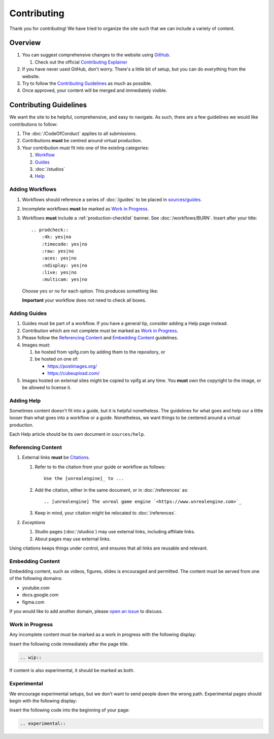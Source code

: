 ============
Contributing
============

Thank you for contributing!
We have tried to organize the site such that we can include a variety of content.

Overview
========

#. You can suggest comprehensive changes to the website using `GitHub <https://github.com/JakeGWater/vpifg.com>`_.

   #. Check out the official `Contributing Explainer <https://github.com/JakeGWater/vpifg.com/blob/main/README.md#contribute>`_

#. If you have never used GitHub, don't worry. There's a little bit of setup, but you can do everything from the website.
#. Try to follow the `Contributing Guidelines`_ as much as possible.
#. Once approved, your content will be merged and immediately visible.

Contributing Guidelines
=======================

We want the site to be helpful, comprehensive, and easy to navigate.
As such, there are a few guidelines we would like contributions to follow:

#. The :doc:`/CodeOfConduct` applies to all submissions.
#. Contributions **must** be centred around virtual production.
#. Your contribution must fit into one of the existing categories:

   #. `Workflow <#adding-workflows>`_
   #. `Guides <#adding-guides>`_
   #. :doc:`/studios`
   #. `Help <#adding-help>`_

Adding Workflows
----------------

#. Workflows should reference a series of :doc:`/guides` to be placed in `sources/guides <https://github.com/JakeGWater/vpifg.com/tree/main/source/guides>`_.
#. Incomplete workflows **must** be marked as `Work in Progress`_.
#. Workflows **must** include a :ref:`production-checklist` banner. See :doc:`/workflows/BURN`.
   Insert after your title::

        .. prodcheck::
            :4k: yes|no
            :timecode: yes|no
            :raw: yes|no
            :aces: yes|no
            :ndisplay: yes|no
            :live: yes|no
            :multicam: yes|no

   Choose ``yes`` or ``no`` for each option. 
   This produces something like:

   .. prodcheck::
        :4k: yes
        :timecode: yes
        :raw: no
        :aces: no
        :ndisplay: yes
        :live: yes
        :multicam: no

   **Important** your workflow does not need to check all boxes.

Adding Guides
-------------

#. Guides must be part of a workflow. If you have a general tip, consider adding a Help page instead.
#. Contribution which are not complete must be marked as `Work in Progress`_.
#. Please follow the `Referencing Content`_ and `Embedding Content`_ guidelines.
#. Images must:
   
   #. be hosted from vpifg.com by adding them to the repository, or
   #. be hosted on one of:

      - https://postimages.org/
      - https://cubeupload.com/
   
#. Images hosted on external sites might be copied to vpifg at any time.
   You **must** own the copyright to the image, or be allowed to license it.

Adding Help
-----------

Sometimes content doesn't fit into a guide, but it is helpful nonetheless.
The guidelines for what goes and help our a little looser than what goes into a workflow or a guide.
Nonetheless, we want things to be centered around a virtual production.

Each Help article should be its own document in ``sources/help``.

Referencing Content
----------------------

#. External links **must** be `Citations <https://www.sphinx-doc.org/en/master/usage/restructuredtext/basics.html#citations>`_. 

   #. Refer to to the citation from your guide or workflow as follows::

       Use the [unrealengine]_ to ...
   #. Add the citation, either in the same document, or in :doc:`/references` as::

       .. [unrealengine] The unreal game engine `<https://www.unrealengine.com>`_
   #. Keep in mind, your citation might be relocated to :doc:`/references`.

#. *Exceptions* 
    
   #. Studio pages (:doc:`/studios`) may use external links, including affiliate links.
   #. About pages may use external links.

Using citations keeps things under control, and ensures that all links are reusable and relevant.


Embedding Content
--------------------

Embedding content, such as videos, figures, slides is encouraged and permitted. 
The content must be served from one of the following domains:

- youtube.com
- docs.google.com
- figma.com

If you would like to add another domain, please `open an issue <https://github.com/JakeGWater/vpifg.com/issues/new>`_ to discuss.

Work in Progress
----------------

Any incomplete content must be marked as a work in progress with the following display:

.. wip::

Insert the following code immediately after the page title.

.. code-block:: rst

    .. wip::

If content is also experimental, it should be marked as both.

Experimental
------------

We encourage experimental setups, but we don't want to send people down the wrong path.
Experimental pages should begin with the following display:

.. experimental::

Insert the following code into the beginning of your page:

.. code-block:: rst

    .. experimental::

